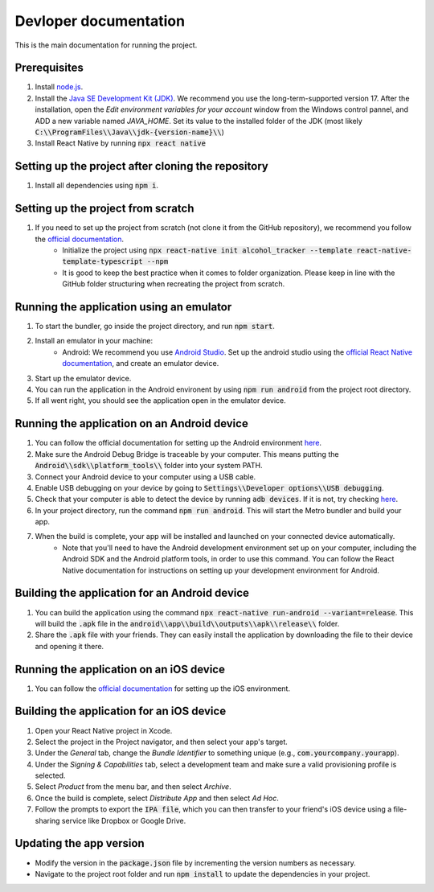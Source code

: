 ﻿==================================================
Devloper documentation
==================================================


This is the main documentation for running the project.


Prerequisites
================================

#. Install `node.js <https://nodejs.org/>`_.
#. Install the `Java SE Development Kit (JDK)  <https://www.oracle.com/java/technologies/downloads/#java17>`_. We recommend you use the long-term-supported version 17. After the installation, open the *Edit environment variables for your account* window from the Windows control pannel, and ADD a new variable named *JAVA_HOME*. Set its value to the installed folder of the JDK (most likely :code:`C:\\ProgramFiles\\Java\\jdk-{version-name}\\`)
#. Install React Native by running :code:`npx react native`


Setting up the project after cloning the repository
================================
#. Install all dependencies using :code:`npm i`.


Setting up the project from scratch
================================

#. If you need to set up the project from scratch (not clone it from the GitHub repository), we recommend you follow the `official documentation <https://reactnative.dev/docs/environment-setup>`_.
    * Initialize the project using :code:`npx react-native init alcohol_tracker --template react-native-template-typescript --npm`
    * It is good to keep the best practice when it comes to folder organization. Please keep in line with the GitHub folder structuring when recreating the project from scratch.


Running the application using an emulator
================================

#. To start the bundler, go inside the project directory, and run :code:`npm start`.
#. Install an emulator in your machine:
    * Android: We recommend you use `Android Studio <https://developer.android.com/studio>`_. Set up the android studio using the `official React Native documentation <https://reactnative.dev/docs/environment-setup>`_, and create an emulator device.
#. Start up the emulator device.
#. You can run the application in the Android environent by using :code:`npm run android` from the project root directory.
#. If all went right, you should see the application open in the emulator device.


Running the application on an Android device
================================

#. You can follow the official documentation for setting up the Android environment `here <https://reactnative.dev/docs/running-on-device>`_.
#. Make sure the Android Debug Bridge is traceable by your computer. This means putting the :code:`Android\\sdk\\platform_tools\\` folder into your system PATH.
#. Connect your Android device to your computer using a USB cable.
#. Enable USB debugging on your device by going to :code:`Settings\\Developer options\\USB debugging`.
#. Check that your computer is able to detect the device by running :code:`adb devices`. If it is not, try checking `here <https://stackoverflow.com/questions/21170392/my-android-device-does-not-appear-in-the-list-of-adb-devices>`_.
#. In your project directory, run the command :code:`npm run android`. This will start the Metro bundler and build your app.
#. When the build is complete, your app will be installed and launched on your connected device automatically.
    * Note that you'll need to have the Android development environment set up on your computer, including the Android SDK and the Android platform tools, in order to use this command. You can follow the React Native documentation for instructions on setting up your development environment for Android.

Building the application for an Android device
================================

#. You can build the application using the command :code:`npx react-native run-android --variant=release`. This will build the :code:`.apk` file in the :code:`android\\app\\build\\outputs\\apk\\release\\` folder.
#. Share the :code:`.apk` file with your friends. They can easily install the application by downloading the file to their device and opening it there.

Running the application on an iOS device
================================

#. You can follow the `official documentation <https://reactnative.dev/docs/running-on-device>`_ for setting up the iOS environment.

Building the application for an iOS device
================================

#. Open your React Native project in Xcode.
#. Select the project in the Project navigator, and then select your app's target.
#. Under the *General* tab, change the *Bundle Identifier* to something unique (e.g., :code:`com.yourcompany.yourapp`).
#. Under the *Signing & Capabilities* tab, select a development team and make sure a valid provisioning profile is selected.
#. Select *Product* from the menu bar, and then select *Archive*.
#. Once the build is complete, select *Distribute App* and then select *Ad Hoc*.
#. Follow the prompts to export the :code:`IPA file`, which you can then transfer to your friend's iOS device using a file-sharing service like Dropbox or Google Drive.

Updating the app version
================================
* Modify the version in the :code:`package.json` file by incrementing the version numbers as necessary.
* Navigate to the project root folder and run :code:`npm install` to update the dependencies in your project.